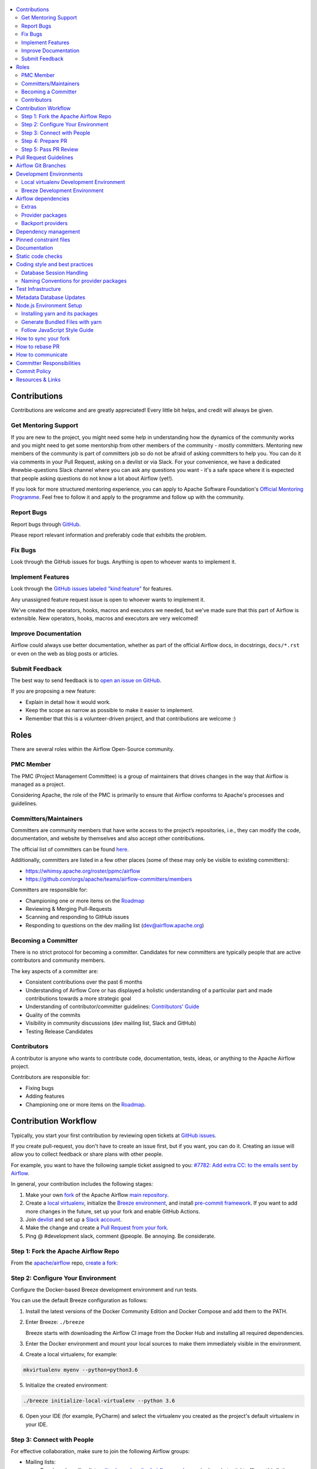 .. Licensed to the Apache Software Foundation (ASF) under one
    or more contributor license agreements.  See the NOTICE file
    distributed with this work for additional information
    regarding copyright ownership.  The ASF licenses this file
    to you under the Apache License, Version 2.0 (the
    "License"); you may not use this file except in compliance
    with the License.  You may obtain a copy of the License at

 ..   http://www.apache.org/licenses/LICENSE-2.0

 .. Unless required by applicable law or agreed to in writing,
    software distributed under the License is distributed on an
    "AS IS" BASIS, WITHOUT WARRANTIES OR CONDITIONS OF ANY
    KIND, either express or implied.  See the License for the
    specific language governing permissions and limitations
    under the License.

.. contents:: :local:

Contributions
=============

Contributions are welcome and are greatly appreciated! Every little bit helps,
and credit will always be given.

Get Mentoring Support
---------------------

If you are new to the project, you might need some help in understanding how the dynamics
of the community works and you might need to get some mentorship from other members of the
community - mostly committers. Mentoring new members of the community is part of committers
job so do not be afraid of asking committers to help you. You can do it
via comments in your Pull Request, asking on a devlist or via Slack. For your convenience,
we have a dedicated #newbie-questions Slack channel where you can ask any questions
you want - it's a safe space where it is expected that people asking questions do not know
a lot about Airflow (yet!).

If you look for more structured mentoring experience, you can apply to Apache Software Foundation's
`Official Mentoring Programme <http://community.apache.org/mentoringprogramme.html>`_. Feel free
to follow it and apply to the programme and follow up with the community.

Report Bugs
-----------

Report bugs through `GitHub <https://github.com/apache/airflow/issues>`__.

Please report relevant information and preferably code that exhibits the
problem.

Fix Bugs
--------

Look through the GitHub issues for bugs. Anything is open to whoever wants to
implement it.

Implement Features
------------------

Look through the `GitHub issues labeled "kind:feature"
<https://github.com/apache/airflow/labels/kind%3Afeature>`__ for features.

Any unassigned feature request issue is open to whoever wants to implement it.

We've created the operators, hooks, macros and executors we needed, but we've
made sure that this part of Airflow is extensible. New operators, hooks, macros
and executors are very welcomed!

Improve Documentation
---------------------

Airflow could always use better documentation, whether as part of the official
Airflow docs, in docstrings, ``docs/*.rst`` or even on the web as blog posts or
articles.

Submit Feedback
---------------

The best way to send feedback is to `open an issue on GitHub <https://github.com/apache/airflow/issues/new/choose>`__.

If you are proposing a new feature:

-   Explain in detail how it would work.
-   Keep the scope as narrow as possible to make it easier to implement.
-   Remember that this is a volunteer-driven project, and that contributions are
    welcome :)


Roles
=============

There are several roles within the Airflow Open-Source community.


PMC Member
-----------
The PMC (Project Management Committee) is a group of maintainers that drives changes in the way that
Airflow is managed as a project.

Considering Apache, the role of the PMC is primarily to ensure that Airflow conforms to Apache's processes
and guidelines.

Committers/Maintainers
----------------------

Committers are community members that have write access to the project’s repositories, i.e., they can modify the code,
documentation, and website by themselves and also accept other contributions.

The official list of committers can be found `here <https://airflow.apache.org/docs/stable/project.html#committers>`__.

Additionally, committers are listed in a few other places (some of these may only be visible to existing committers):

* https://whimsy.apache.org/roster/ppmc/airflow
* https://github.com/orgs/apache/teams/airflow-committers/members

Committers are responsible for:

* Championing one or more items on the `Roadmap <https://cwiki.apache.org/confluence/display/AIRFLOW/Airflow+Home>`__
* Reviewing & Merging Pull-Requests
* Scanning and responding to GitHub issues
* Responding to questions on the dev mailing list (dev@airflow.apache.org)

Becoming a Committer
--------------------

There is no strict protocol for becoming a committer.
Candidates for new committers are typically people that are active contributors and community members.

The key aspects of a committer are:

* Consistent contributions over the past 6 months
* Understanding of Airflow Core or has displayed a holistic understanding of a particular part and made
  contributions towards a more strategic goal
* Understanding of contributor/committer guidelines: `Contributors' Guide <https://github.com/apache/airflow/blob/master/CONTRIBUTING.rst>`__
* Quality of the commits
* Visibility in community discussions (dev mailing list, Slack and GitHub)
* Testing Release Candidates


Contributors
------------

A contributor is anyone who wants to contribute code, documentation, tests, ideas, or anything to the
Apache Airflow project.

Contributors are responsible for:

* Fixing bugs
* Adding features
* Championing one or more items on the `Roadmap <https://cwiki.apache.org/confluence/display/AIRFLOW/Airflow+Home>`__.

Contribution Workflow
=====================

Typically, you start your first contribution by reviewing open tickets
at `GitHub issues <https://github.com/apache/airflow/issues>`__.

If you create pull-request, you don't have to create an issue first, but if you want, you can do it.
Creating an issue will allow you to collect feedback or share plans with other people.

For example, you want to have the following sample ticket assigned to you:
`#7782: Add extra CC: to the emails sent by Airflow <https://github.com/apache/airflow/issues/7782>`_.

In general, your contribution includes the following stages:

.. image:: images/workflow.png
    :align: center
    :alt: Contribution Workflow

1. Make your own `fork <https://help.github.com/en/github/getting-started-with-github/fork-a-repo>`__ of
   the Apache Airflow `main repository <https://github.com/apache/airflow>`__.

2. Create a `local virtualenv <LOCAL_VIRTUALENV.rst>`_,
   initialize the `Breeze environment <BREEZE.rst>`__, and
   install `pre-commit framework <STATIC_CODE_CHECKS.rst#pre-commit-hooks>`__.
   If you want to add more changes in the future, set up your fork and enable GitHub Actions.

3. Join `devlist <https://lists.apache.org/list.html?dev@airflow.apache.org>`__
   and set up a `Slack account <https://s.apache.org/airflow-slack>`__.

4. Make the change and create a `Pull Request from your fork <https://help.github.com/en/github/collaborating-with-issues-and-pull-requests/creating-a-pull-request-from-a-fork>`__.

5. Ping @ #development slack, comment @people. Be annoying. Be considerate.

Step 1: Fork the Apache Airflow Repo
------------------------------------
From the `apache/airflow <https://github.com/apache/airflow>`_ repo,
`create a fork <https://help.github.com/en/github/getting-started-with-github/fork-a-repo>`_:

.. image:: images/fork.png
    :align: center
    :alt: Creating a fork


Step 2: Configure Your Environment
----------------------------------
Configure the Docker-based Breeze development environment and run tests.

You can use the default Breeze configuration as follows:

1. Install the latest versions of the Docker Community Edition
   and Docker Compose and add them to the PATH.

2. Enter Breeze: ``./breeze``

   Breeze starts with downloading the Airflow CI image from
   the Docker Hub and installing all required dependencies.

3. Enter the Docker environment and mount your local sources
   to make them immediately visible in the environment.

4. Create a local virtualenv, for example:

.. code-block:: bash

   mkvirtualenv myenv --python=python3.6

5. Initialize the created environment:

.. code-block:: bash

   ./breeze initialize-local-virtualenv --python 3.6

6. Open your IDE (for example, PyCharm) and select the virtualenv you created
   as the project's default virtualenv in your IDE.

Step 3: Connect with People
---------------------------

For effective collaboration, make sure to join the following Airflow groups:

- Mailing lists:

  - Developer’s mailing list `<dev-subscribe@airflow.apache.org>`_
    (quite substantial traffic on this list)

  - All commits mailing list: `<commits-subscribe@airflow.apache.org>`_
    (very high traffic on this list)

  - Airflow users mailing list: `<users-subscribe@airflow.apache.org>`_
    (reasonably small traffic on this list)

- `Issues on GitHub <https://github.com/apache/airflow/issues>`__

- `Slack (chat) <https://s.apache.org/airflow-slack>`__

Step 4: Prepare PR
------------------

1. Update the local sources to address the issue.

   For example, to address this example issue, do the following:

   * Read about `email configuration in Airflow <https://airflow.readthedocs.io/en/latest/howto/email-config.html>`__.

   * Find the class you should modify. For the example GitHub issue,
     this is `email.py <https://github.com/apache/airflow/blob/master/airflow/utils/email.py>`__.

   * Find the test class where you should add tests. For the example ticket,
     this is `test_email.py <https://github.com/apache/airflow/blob/master/tests/utils/test_email.py>`__.

   * Make sure your fork's master is synced with Apache Airflow's master before you create a branch. See
     `How to sync your fork <#how-to-sync-your-fork>`_ for details.

   * Create a local branch for your development. Make sure to use latest
     ``apache/master`` as base for the branch. See `How to Rebase PR <#how-to-rebase-pr>`_ for some details
     on setting up the ``apache`` remote. Note, some people develop their changes directly in their own
     ``master`` branches - this is OK and you can make PR from your master to ``apache/master`` but we
     recommend to always create a local branch for your development. This allows you to easily compare
     changes, have several changes that you work on at the same time and many more.
     If you have ``apache`` set as remote then you can make sure that you have latest changes in your master
     by ``git pull apache master`` when you are in the local ``master`` branch. If you have conflicts and
     want to override your locally changed master you can override your local changes with
     ``git fetch apache; git reset --hard apache/master``.

   * Modify the class and add necessary code and unit tests.

   * Run the unit tests from the `IDE <TESTING.rst#running-unit-tests-from-ide>`__
     or `local virtualenv <TESTING.rst#running-unit-tests-from-local-virtualenv>`__ as you see fit.

   * Run the tests in `Breeze <TESTING.rst#running-unit-tests-inside-breeze>`__.

   * Run and fix all the `static checks <STATIC_CODE_CHECKS.rst>`__. If you have
     `pre-commits installed <STATIC_CODE_CHECKS.rst#pre-commit-hooks>`__,
     this step is automatically run while you are committing your code. If not, you can do it manually
     via ``git add`` and then ``pre-commit run``.

2. Rebase your fork, squash commits, and resolve all conflicts. See `How to rebase PR <#how-to-rebase-pr>`_
   if you need help with rebasing your change. Remember to rebase often if your PR takes a lot of time to
   review/fix. This will make rebase process much easier and less painful and the more often you do it,
   the more comfortable you will feel doing it.

3. Re-run static code checks again.

4. Make sure your commit has a good title and description of the context of your change, enough
   for the committer reviewing it to understand why you are proposing a change. Make sure to follow other
   PR guidelines described in `pull request guidelines <#pull-request-guidelines>`_.
   Create Pull Request! Make yourself ready for the discussion!

5. Depending on "scope" of your changes, your Pull Request might go through one of few paths after approval.
   We run some non-standard workflow with high degree of automation that allows us to optimize the usage
   of queue slots in GitHub Actions. Our automated workflows determine the "scope" of changes in your PR
   and send it through the right path:

   * In case of a "no-code" change, approval will generate a comment that the PR can be merged and no
     tests are needed. This is usually when the change modifies some non-documentation related rst
     files (such as this file). No python tests are run and no CI images are built for such PR. Usually
     it can be approved and merged few minutes after it is submitted (unless there is a big queue of jobs).

   * In case of change involving python code changes or documentation changes, a subset of full test matrix
     will be executed. This subset of tests perform relevant tests for single combination of python, backend
     version and only builds one CI image and one PROD image. Here the scope of tests depends on the
     scope of your changes:

     * when your change does not change "core" of Airflow (Providers, CLI, WWW, Helm Chart) you will get the
       comment that PR is likely ok to be merged without running "full matrix" of tests. However decision
       for that is left to committer who approves your change. The committer might set a "full tests needed"
       label for your PR and ask you to rebase your request or re-run all jobs. PRs with "full tests needed"
       run full matrix of tests.

     * when your change changes the "core" of Airflow you will get the comment that PR needs full tests and
       the "full tests needed" label is set for your PR. Additional check is set that prevents from
       accidental merging of the request until full matrix of tests succeeds for the PR.

   More details about the PR workflow be found in `PULL_REQUEST_WORKFLOW.rst <PULL_REQUEST_WORKFLOW.rst>`_.


Step 5: Pass PR Review
----------------------

.. image:: images/review.png
    :align: center
    :alt: PR Review

Note that committers will use **Squash and Merge** instead of **Rebase and Merge**
when merging PRs and your commit will be squashed to single commit.

You need to have review of at least one committer (if you are committer yourself, it has to be
another committer). Ideally you should have 2 or more committers reviewing the code that touches
the core of Airflow.


Pull Request Guidelines
=======================

Before you submit a pull request (PR) from your forked repo, check that it meets
these guidelines:

-   Include tests, either as doctests, unit tests, or both, to your pull
    request.

    The airflow repo uses `GitHub Actions <https://help.github.com/en/actions>`__ to
    run the tests and `codecov <https://codecov.io/gh/apache/airflow>`__ to track
    coverage. You can set up both for free on your fork. It will help you make sure you do not
    break the build with your PR and that you help increase coverage.

-   Follow our project's `Coding style and best practices`_.

    These are things that aren't currently enforced programmatically (either because they are too hard or just
    not yet done.)

-   `Rebase your fork <http://stackoverflow.com/a/7244456/1110993>`__, squash
    commits, and resolve all conflicts.

-   When merging PRs, wherever possible try to use **Squash and Merge** instead of **Rebase and Merge**.

-   Add an `Apache License <http://www.apache.org/legal/src-headers.html>`__ header
    to all new files.

    If you have `pre-commit hooks <STATIC_CODE_CHECKS.rst#pre-commit-hooks>`__ enabled, they automatically add
    license headers during commit.

-   If your pull request adds functionality, make sure to update the docs as part
    of the same PR. Doc string is often sufficient. Make sure to follow the
    Sphinx compatible standards.

-   Make sure your code fulfils all the
    `static code checks <STATIC_CODE_CHECKS.rst#pre-commit-hooks>`__ we have in our code. The easiest way
    to make sure of that is to use `pre-commit hooks <STATIC_CODE_CHECKS.rst#pre-commit-hooks>`__

-   Run tests locally before opening PR.

-   Make sure the pull request works for Python 3.6 and 3.7.

-   Adhere to guidelines for commit messages described in this `article <http://chris.beams.io/posts/git-commit/>`__.
    This makes the lives of those who come after you a lot easier.

Airflow Git Branches
====================

All new development in Airflow happens in the ``master`` branch. All PRs should target that branch.
We also have a ``v1-10-test`` branch that is used to test ``1.10.x`` series of Airflow and where committers
cherry-pick selected commits from the master branch.
Cherry-picking is done with the ``-x`` flag.

The ``v1-10-test`` branch might be broken at times during testing. Expect force-pushes there so
committers should coordinate between themselves on who is working on the ``v1-10-test`` branch -
usually these are developers with the release manager permissions.

Once the branch is stable, the ``v1-10-stable`` branch is synchronized with ``v1-10-test``.
The ``v1-10-stable`` branch is used to release ``1.10.x`` releases.

The general approach is that cherry-picking a commit that has already had a PR and unit tests run
against main is done to ``v1-10-test`` branch, but PRs from contributors towards 1.10 should target
``v1-10-stable`` branch.

The ``v1-10-test`` branch and ``v1-10-stable`` ones are merged just before the release and that's the
time when they converge.

Development Environments
========================

There are two environments, available on Linux and macOS, that you can use to
develop Apache Airflow:

-   `Local virtualenv development environment <#local-virtualenv-development-environment>`_
    that supports running unit tests and can be used in your IDE.

-   `Breeze Docker-based development environment <#breeze-development-environment>`_ that provides
    an end-to-end CI solution with all software dependencies covered.

The table below summarizes differences between the two environments:


========================= ================================ =====================================
**Property**              **Local virtualenv**             **Breeze environment**
========================= ================================ =====================================
Test coverage             - (-) unit tests only            - (+) integration and unit tests
------------------------- -------------------------------- -------------------------------------
Setup                     - (+) automated with breeze cmd  - (+) automated with breeze cmd
------------------------- -------------------------------- -------------------------------------
Installation difficulty   - (-) depends on the OS setup    - (+) works whenever Docker works
------------------------- -------------------------------- -------------------------------------
Team synchronization      - (-) difficult to achieve       - (+) reproducible within team
------------------------- -------------------------------- -------------------------------------
Reproducing CI failures   - (-) not possible in many cases - (+) fully reproducible
------------------------- -------------------------------- -------------------------------------
Ability to update         - (-) requires manual updates    - (+) automated update via breeze cmd
------------------------- -------------------------------- -------------------------------------
Disk space and CPU usage  - (+) relatively lightweight     - (-) uses GBs of disk and many CPUs
------------------------- -------------------------------- -------------------------------------
IDE integration           - (+) straightforward            - (-) via remote debugging only
========================= ================================ =====================================


Typically, you are recommended to use both of these environments depending on your needs.

Local virtualenv Development Environment
----------------------------------------

All details about using and running local virtualenv environment for Airflow can be found
in `LOCAL_VIRTUALENV.rst <LOCAL_VIRTUALENV.rst>`__.

Benefits:

-   Packages are installed locally. No container environment is required.

-   You can benefit from local debugging within your IDE.

-   With the virtualenv in your IDE, you can benefit from autocompletion and running tests directly from the IDE.

Limitations:

-   You have to maintain your dependencies and local environment consistent with
    other development environments that you have on your local machine.

-   You cannot run tests that require external components, such as mysql,
    postgres database, hadoop, mongo, cassandra, redis, etc.

    The tests in Airflow are a mixture of unit and integration tests and some of
    them require these components to be set up. Local virtualenv supports only
    real unit tests. Technically, to run integration tests, you can configure
    and install the dependencies on your own, but it is usually complex.
    Instead, you are recommended to use
    `Breeze development environment <#breeze-development-environment>`__ with all required packages
    pre-installed.

-   You need to make sure that your local environment is consistent with other
    developer environments. This often leads to a "works for me" syndrome. The
    Breeze container-based solution provides a reproducible environment that is
    consistent with other developers.

-   You are **STRONGLY** encouraged to also install and use `pre-commit hooks <STATIC_CODE_CHECKS.rst#pre-commit-hooks>`_
    for your local virtualenv development environment.
    Pre-commit hooks can speed up your development cycle a lot.

Breeze Development Environment
------------------------------

All details about using and running Airflow Breeze can be found in
`BREEZE.rst <BREEZE.rst>`__.

The Airflow Breeze solution is intended to ease your local development as "*It's
a Breeze to develop Airflow*".

Benefits:

-   Breeze is a complete environment that includes external components, such as
    mysql database, hadoop, mongo, cassandra, redis, etc., required by some of
    Airflow tests. Breeze provides a preconfigured Docker Compose environment
    where all these services are available and can be used by tests
    automatically.

-   Breeze environment is almost the same as used in the CI automated builds.
    So, if the tests run in your Breeze environment, they will work in the CI as well.
    See `<CI.rst>`_ for details about Airflow CI.

Limitations:

-   Breeze environment takes significant space in your local Docker cache. There
    are separate environments for different Python and Airflow versions, and
    each of the images takes around 3GB in total.

-   Though Airflow Breeze setup is automated, it takes time. The Breeze
    environment uses pre-built images from DockerHub and it takes time to
    download and extract those images. Building the environment for a particular
    Python version takes less than 10 minutes.

-   Breeze environment runs in the background taking precious resources, such as
    disk space and CPU. You can stop the environment manually after you use it
    or even use a ``bare`` environment to decrease resource usage.

**NOTE:** Breeze CI images are not supposed to be used in production environments.
They are optimized for repeatability of tests, maintainability and speed of building rather
than production performance. The production images are not yet officially published.


Airflow dependencies
====================

Extras
------

There are a number of extras that can be specified when installing Airflow. Those
extras can be specified after the usual pip install - for example
``pip install -e .[ssh]``. For development purpose there is a ``devel`` extra that
installs all development dependencies. There is also ``devel_ci`` that installs
all dependencies needed in the CI environment.

This is the full list of those extras:

  .. START EXTRAS HERE

all_dbs, amazon, apache.atlas, apache.beam, apache.cassandra, apache.druid, apache.hdfs,
apache.hive, apache.kylin, apache.pinot, apache.spark, apache.webhdfs, async, atlas, aws, azure,
cassandra, celery, cgroups, cloudant, cncf.kubernetes, dask, databricks, datadog, devel,
devel_hadoop, doc, docker, druid, elasticsearch, exasol, facebook, gcp, gcp_api, github_enterprise,
google, google_auth, grpc, hashicorp, hdfs, hive, jdbc, jira, kerberos, kubernetes, ldap,
microsoft.azure, microsoft.mssql, microsoft.winrm, mongo, mssql, mysql, odbc, oracle, pagerduty,
papermill, password, pinot, plexus, postgres, presto, qds, qubole, rabbitmq, redis, salesforce,
samba, segment, sendgrid, sentry, singularity, slack, snowflake, spark, ssh, statsd, tableau,
vertica, virtualenv, webhdfs, winrm, yandex, yandexcloud, all, devel_ci

  .. END EXTRAS HERE

Provider packages
-----------------

Airflow 2.0 is split into core and providers. They are delivered as separate packages:

* ``apache-airflow`` - core of Apache Airflow
* ``apache-airflow-providers-*`` - More than 50 provider packages to communicate with external services

In Airflow 1.10 all those providers were installed together within one single package and when you installed
airflow locally, from sources, they were also installed. In Airflow 2.0, providers are separated out,
and not installed together with the core, unless you set ``INSTALL_PROVIDERS_FROM_SOURCES`` environment
variable to ``true``.

In Breeze - which is a development environment, ``INSTALL_PROVIDERS_FROM_SOURCES`` variable is set to true,
but you can add ``--skip-installing-airflow-providers`` flag to Breeze to skip installing providers when
building the images.

One watch-out - providers are still always installed (or rather available) if you install airflow from
sources using ``-e`` (or ``--editable``) flag. In such case airflow is read directly from the sources
without copying airflow packages to the usual installation location, and since 'providers' folder is
in this airflow folder - the providers package is importable.

Some of the packages have cross-dependencies with other providers packages. This typically happens for
transfer operators where operators use hooks from the other providers in case they are transferring
data between the providers. The list of dependencies is maintained (automatically with pre-commits)
in the ``airflow/providers/dependencies.json``. Pre-commits are also used to generate dependencies.
The dependency list is automatically used during pypi packages generation.

Cross-dependencies between provider packages are converted into extras - if you need functionality from
the other provider package you can install it adding [extra] after the
``apache-airflow-backport-providers-PROVIDER`` for example:
``pip install apache-airflow-backport-providers-google[amazon]`` in case you want to use GCP
transfer operators from Amazon ECS.

If you add a new dependency between different providers packages, it will be detected automatically during
pre-commit phase and pre-commit will fail - and add entry in dependencies.json so that the package extra
dependencies are properly added when package is installed.

You can regenerate the whole list of provider dependencies by running this command (you need to have
``pre-commits`` installed).

.. code-block:: bash

  pre-commit run build-providers-dependencies


Here is the list of packages and their extras:


  .. START PACKAGE DEPENDENCIES HERE

========================== ===========================
Package                    Extras
========================== ===========================
amazon                     apache.hive,google,imap,mongo,mysql,postgres,ssh
apache.druid               apache.hive
apache.hive                amazon,microsoft.mssql,mysql,presto,samba,vertica
apache.livy                http
dingding                   http
discord                    http
google                     amazon,apache.cassandra,cncf.kubernetes,facebook,microsoft.azure,microsoft.mssql,mysql,postgres,presto,salesforce,sftp,ssh
hashicorp                  google
microsoft.azure            google,oracle
microsoft.mssql            odbc
mysql                      amazon,presto,vertica
opsgenie                   http
postgres                   amazon
sftp                       ssh
slack                      http
snowflake                  slack
========================== ===========================

  .. END PACKAGE DEPENDENCIES HERE

Backport providers
------------------

You can also build backport provider packages for Airflow 1.10. They aim to provide a bridge when users
of Airflow 1.10 want to migrate to Airflow 2.0. The backport packages are named similarly to the
provider packages, but with "backport" added:

* ``apache-airflow-backport-provider-*``

Those backport providers are automatically refactored to work with Airflow 1.10.* and have a few
limitations described in those packages.

Dependency management
=====================

Airflow is not a standard python project. Most of the python projects fall into one of two types -
application or library. As described in
[StackOverflow Question](https://stackoverflow.com/questions/28509481/should-i-pin-my-python-dependencies-versions)
decision whether to pin (freeze) dependency versions for a python project depends on the type. For
applications, dependencies should be pinned, but for libraries, they should be open.

For application, pinning the dependencies makes it more stable to install in the future - because new
(even transitive) dependencies might cause installation to fail. For libraries - the dependencies should
be open to allow several different libraries with the same requirements to be installed at the same time.

The problem is that Apache Airflow is a bit of both - application to install and library to be used when
you are developing your own operators and DAGs.

This - seemingly unsolvable - puzzle is solved by having pinned constraints files. Those are available
as of airflow 1.10.10 and further improved with 1.10.12 (moved to separate orphan branches)

Pinned constraint files
=======================

By default when you install ``apache-airflow`` package - the dependencies are as open as possible while
still allowing the apache-airflow package to install. This means that ``apache-airflow`` package might fail to
install in case a direct or transitive dependency is released that breaks the installation. In such case
when installing ``apache-airflow``, you might need to provide additional constraints (for
example ``pip install apache-airflow==1.10.2 Werkzeug<1.0.0``)

However we now have ``constraints-<PYTHON_MAJOR_MINOR_VERSION>.txt`` files generated
automatically and committed to orphan ``constraints-master`` and ``constraint-1-10`` branches based on
the set of all latest working and tested dependency versions. Those
``constraints-<PYTHON_MAJOR_MINOR_VERSION>.txt`` files can be used as
constraints file when installing Apache Airflow - either from the sources:

.. code-block:: bash

  pip install -e . \
    --constraint "https://raw.githubusercontent.com/apache/airflow/constraints-master/constraints-3.6.txt"


or from the pypi package:

.. code-block:: bash

  pip install apache-airflow \
    --constraint "https://raw.githubusercontent.com/apache/airflow/constraints-master/constraints-3.6.txt"


This works also with extras - for example:

.. code-block:: bash

  pip install .[ssh] \
    --constraint "https://raw.githubusercontent.com/apache/airflow/constraints-master/constraints-3.6.txt"


As of apache-airflow 1.10.12 it is also possible to use constraints directly from GitHub using specific
tag/hash name. We tag commits working for particular release with constraints-<version> tag. So for example
fixed valid constraints 1.10.12 can be used by using ``constraints-1.10.12`` tag:

.. code-block:: bash

  pip install apache-airflow[ssh]==1.10.12 \
      --constraint "https://raw.githubusercontent.com/apache/airflow/constraints-1.10.12/constraints-3.6.txt"

There are different set of fixed constraint files for different python major/minor versions and you should
use the right file for the right python version.

The ``constraints-<PYTHON_MAJOR_MINOR_VERSION>.txt`` will be automatically regenerated by CI cron job
every time after the ``setup.py`` is updated and pushed if the tests are successful. There are separate
jobs for each python version.

Documentation
=============

The latest API documentation (for the master branch) is usually available
`here <https://airflow.readthedocs.io/en/latest/>`__.

To generate a local version you can use `<BREEZE.rst>`_.

The documentation build consists of verifying consistency of documentation and two steps:

* spell checking
* building documentation

You can only run one of the steps via ``--spellcheck-only`` or ``--docs-only``.

.. code-block:: bash

    ./breeze build-docs

or just to run spell-check

.. code-block:: bash

     ./breeze build-docs -- --spellcheck-only

or just to run documentation building

.. code-block:: bash

     ./breeze build-docs -- --docs-only

Also documentation is available as downloadable artifact in GitHub Actions after the CI builds your PR.

**Known issues:**

If you are creating a new directory for new integration in the ``airflow.providers`` package,
you should also update the ``docs/autoapi_templates/index.rst`` file.

If you are creating new ``hooks``, ``sensors``, ``operators`` directory in
the ``airflow.providers`` package, you should also update
the ``docs/operators-and-hooks-ref.rst`` file.

If you are creating ``example_dags`` directory, you need to create ``example_dags/__init__.py`` with Apache
license or copy another ``__init__.py`` file that contains the necessary license.

Static code checks
==================

We check our code quality via static code checks. See
`STATIC_CODE_CHECKS.rst <STATIC_CODE_CHECKS.rst>`_ for details.

Your code must pass all the static code checks in the CI in order to be eligible for Code Review.
The easiest way to make sure your code is good before pushing is to use pre-commit checks locally
as described in the static code checks documentation.

.. _coding_style:

Coding style and best practices
===============================

Most of our coding style rules are enforced programmatically by flake8 and pylint (which are run automatically
on every pull request), but there are some rules that are not yet automated and are more Airflow specific or
semantic than style

Database Session Handling
-------------------------

**Explicit is better than implicit.** If a function accepts a ``session`` parameter it should not commit the
transaction itself. Session management is up to the caller.

To make this easier there is the ``create_session`` helper:

.. code-block:: python

    from airflow.utils.session import create_session

    def my_call(*args, session):
      ...
      # You MUST not commit the session here.

    with create_session() as session:
        my_call(*args, session=session)

If this function is designed to be called by "end-users" (i.e. DAG authors) then using the ``@provide_session`` wrapper is okay:

.. code-block:: python

    from airflow.utils.session import provide_session

    ...

    @provide_session
    def my_method(arg, arg, session=None)
      ...
      # You SHOULD not commit the session here. The wrapper will take care of commit()/rollback() if exception

Naming Conventions for provider packages
----------------------------------------

In Airflow 2.0 we standardized and enforced naming for provider packages, modules and classes.
those rules (introduced as AIP-21) were not only introduced but enforced using automated checks
that verify if the naming conventions are followed. Here is a brief summary of the rules, for
detailed discussion you can go to [AIP-21 Changes in import paths](https://cwiki.apache.org/confluence/display/AIRFLOW/AIP-21%3A+Changes+in+import+paths)

The rules are as follows:

* Provider packages are all placed in 'airflow.providers'

* Providers are usually direct sub-packages of the 'airflow.providers' package but in some cases they can be
  further split into sub-packages (for example 'apache' package has 'cassandra', 'druid' ... providers ) out
  of which several different provider packages are produced (apache.cassandra, apache.druid). This is
  case when the providers are connected under common umbrella but very loosely coupled on the code level.

* In some cases the package can have sub-packages but they are all delivered as single provider
  package (for example 'google' package contains 'ads', 'cloud' etc. sub-packages). This is in case
  the providers are connected under common umbrella and they are also tightly coupled on the code level.

* Typical structure of provider package:
    * example_dags -> example DAGs are stored here (used for documentation and System Tests)
    * hooks -> hooks are stored here
    * operators -> operators are stored here
    * sensors -> sensors are stored here
    * secrets -> secret backends are stored here
    * transfers -> transfer operators are stored here

* Module names do not contain word "hooks", "operators" etc. The right type comes from
  the package. For example 'hooks.datastore' module contains DataStore hook and 'operators.datastore'
  contains DataStore operators.

* Class names contain 'Operator', 'Hook', 'Sensor' - for example DataStoreHook, DataStoreExportOperator

* Operator name usually follows the convention: ``<Subject><Action><Entity>Operator``
  (BigQueryExecuteQueryOperator) is a good example

* Transfer Operators are those that actively push data from one service/provider and send it to another
  service (might be for the same or another provider). This usually involves two hooks. The convention
  for those ``<Source>To<Destination>Operator``. They are not named *TransferOperator nor *Transfer.

* Operators that use external service to perform transfer (for example CloudDataTransferService operators
  are not placed in "transfers" package and do not have to follow the naming convention for
  transfer operators.

* It is often debatable where to put transfer operators but we agreed to the following criteria:

  * We use "maintainability" of the operators as the main criteria - so the transfer operator
    should be kept at the provider which has highest "interest" in the transfer operator

  * For Cloud Providers or Service providers that usually means that the transfer operators
    should land at the "target" side of the transfer

* Secret Backend name follows the convention: ``<SecretEngine>Backend``.

* Tests are grouped in parallel packages under "tests.providers" top level package. Module name is usually
  ``test_<object_to_test>.py``,

* System tests (not yet fully automated but allowing to run e2e testing of particular provider) are
  named with _system.py suffix.

Test Infrastructure
===================

We support the following types of tests:

* **Unit tests** are Python tests launched with ``pytest``.
  Unit tests are available both in the `Breeze environment <BREEZE.rst>`_
  and `local virtualenv <LOCAL_VIRTUALENV.rst>`_.

* **Integration tests** are available in the Breeze development environment
  that is also used for Airflow's CI tests. Integration test are special tests that require
  additional services running, such as Postgres, Mysql, Kerberos, etc.

* **System tests** are automatic tests that use external systems like
  Google Cloud. These tests are intended for an end-to-end DAG execution.

For details on running different types of Airflow tests, see `TESTING.rst <TESTING.rst>`_.

Metadata Database Updates
=========================

When developing features, you may need to persist information to the metadata
database. Airflow has `Alembic <https://github.com/sqlalchemy/alembic>`__ built-in
module to handle all schema changes. Alembic must be installed on your
development machine before continuing with migration.


.. code-block:: bash

    # starting at the root of the project
    $ pwd
    ~/airflow
    # change to the airflow directory
    $ cd airflow
    $ alembic revision -m "add new field to db"
       Generating
    ~/airflow/airflow/migrations/versions/12341123_add_new_field_to_db.py


Node.js Environment Setup
=========================

``airflow/www/`` contains all yarn-managed, front-end assets. Flask-Appbuilder
itself comes bundled with jQuery and bootstrap. While they may be phased out
over time, these packages are currently not managed with yarn.

Make sure you are using recent versions of node and yarn. No problems have been
found with node\>=8.11.3 and yarn\>=1.19.1.

Installing yarn and its packages
--------------------------------

Make sure yarn is available in your environment.

To install yarn on macOS:

1.  Run the following commands (taken from `this source <https://gist.github.com/DanHerbert/9520689>`__):

.. code-block:: bash

    brew install node
    brew install yarn
    yarn config set prefix ~/.yarn


2.  Add ``~/.yarn/bin`` to your ``PATH`` so that commands you are installing
    could be used globally.

3.  Set up your ``.bashrc`` file and then ``source ~/.bashrc`` to reflect the
    change.

.. code-block:: bash

    export PATH="$HOME/.yarn/bin:$PATH"

4.  Install third-party libraries defined in ``package.json`` by running the
    following commands within the ``airflow/www/`` directory:


.. code-block:: bash

    # from the root of the repository, move to where our JS package.json lives
    cd airflow/www/
    # run yarn install to fetch all the dependencies
    yarn install


These commands install the libraries in a new ``node_modules/`` folder within
``www/``.

Should you add or upgrade a node package, run
``yarn add --dev <package>`` for packages needed in development or
``yarn add <package>`` for packages used by the code.
Then push the newly generated ``package.json`` and ``yarn.lock`` file so that we
could get a reproducible build. See the `Yarn docs
<https://yarnpkg.com/en/docs/cli/add#adding-dependencies->`_ for more details.


Generate Bundled Files with yarn
--------------------------------

To parse and generate bundled files for Airflow, run either of the following
commands:

.. code-block:: bash

    # Compiles the production / optimized js & css
    yarn run prod

    # Starts a web server that manages and updates your assets as you modify them
    yarn run dev


Follow JavaScript Style Guide
-----------------------------

We try to enforce a more consistent style and follow the JS community
guidelines.

Once you add or modify any JavaScript code in the project, please make sure it
follows the guidelines defined in `Airbnb
JavaScript Style Guide <https://github.com/airbnb/javascript>`__.

Apache Airflow uses `ESLint <https://eslint.org/>`__ as a tool for identifying and
reporting on patterns in JavaScript. To use it, run any of the following
commands:

.. code-block:: bash

    # Check JS code in .js and .html files, and report any errors/warnings
    yarn run lint

    # Check JS code in .js and .html files, report any errors/warnings and fix them if possible
    yarn run lint:fix

How to sync your fork
=====================

When you have your fork, you should periodically synchronize the master of your fork with the
Apache Airflow master. In order to do that you can ``git pull --rebase`` to your local git repository from
apache remote and push the master (often with ``--force`` to your fork). There is also an easy
way using ``Force sync master from apache/airflow`` workflow. You can go to "Actions" in your repository and
choose the workflow and manually trigger the workflow using "Run workflow" command.

This will force-push the master from apache/airflow to the master in your fork. Note that in case you
modified the master in your fork, you might loose those changes.


How to rebase PR
================

A lot of people are unfamiliar with the rebase workflow in Git, but we think it is an excellent workflow,
providing a better alternative to the merge workflow. We've therefore written a short guide for those who would like to learn it.

As opposed to the merge workflow, the rebase workflow allows us to
clearly separate your changes from the changes of others. It puts the responsibility of rebasing on the
author of the change. It also produces a "single-line" series of commits on the master branch. This
makes it easier to understand what was going on and to find reasons for problems (it is especially
useful for "bisecting" when looking for a commit that introduced some bugs).

First of all, we suggest you read about the rebase workflow here:
`Merging vs. rebasing <https://www.atlassian.com/git/tutorials/merging-vs-rebasing>`_. This is an
excellent article that describes all the ins/outs of the rebase workflow. I recommend keeping it for future reference.

The goal of rebasing your PR on top of ``apache/master`` is to "transplant" your change on top of
the latest changes that are merged by others. It also allows you to fix all the conflicts
that arise as a result of other people changing the same files as you and merging the changes to ``apache/master``.

Here is how rebase looks in practice:

1. You first need to add the Apache project remote to your git repository. In this example, we will be adding the remote
as "apache" so you can refer to it easily:

* If you use ssh: ``git remote add apache git@github.com:apache/airflow.git``
* If you use https: ``git remote add apache https://github.com/apache/airflow.git``

2. You then need to make sure that you have the latest master fetched from the ``apache`` repository. You can do this
   via:

   ``git fetch apache`` (to fetch apache remote)

   ``git fetch --all``  (to fetch all remotes)

3. Assuming that your feature is in a branch in your repository called ``my-branch`` you can easily check
   what is the base commit you should rebase from by:

   ``git merge-base my-branch apache/master``

   This will print the HASH of the base commit which you should use to rebase your feature from.
   For example: ``5abce471e0690c6b8d06ca25685b0845c5fd270f``. You can also find this commit hash manually if you want
   better control.

   Run:

   ``git log``

   And find the first commit that you DO NOT want to "transplant".

   Performing:

   ``git rebase HASH``

   Will "transplant" all commits after the commit with the HASH.

4. Check out your feature branch locally via:

   ``git checkout my-branch``

5. Rebase:

   ``git rebase HASH --onto apache/master``

   For example:

   ``git rebase 5abce471e0690c6b8d06ca25685b0845c5fd270f --onto apache/master``

6. If you have no conflicts - that's cool. You rebased. You can now run ``git push --force-with-lease`` to
   push your changes to your repository. That should trigger the build in our CI if you have a
   Pull Request (PR) opened already.

7. While rebasing you might have conflicts. Read carefully what git tells you when it prints information
   about the conflicts. You need to solve the conflicts manually. This is sometimes the most difficult
   part and requires deliberately correcting your code and looking at what has changed since you developed your
   changes.

   There are various tools that can help you with this. You can use:

   ``git mergetool``

   You can configure different merge tools with it. You can also use IntelliJ/PyCharm's excellent merge tool.
   When you open a project in PyCharm which has conflicts, you can go to VCS > Git > Resolve Conflicts and there
   you have a very intuitive and helpful merge tool. For more information, see
   `Resolve conflicts <https://www.jetbrains.com/help/idea/resolving-conflicts.html.>`_.

8. After you've solved your conflict run:

   ``git rebase --continue``

   And go either to point 6. or 7, depending on whether you have more commits that cause conflicts in your PR (rebasing applies each
   commit from your PR one-by-one).

How to communicate
==================

Apache Airflow is a Community within Apache Software Foundation. As the motto of
the Apache Software Foundation states "Community over Code" - people in the
community are far more important than their contribution.

This means that communication plays a big role in it, and this chapter is all about it.

In our communication, everyone is expected to follow the `ASF Code of Conduct <https://www.apache.org/foundation/policies/conduct>`_.

We have various channels of communication - starting from the official devlist, comments
in the Pull Requests, Slack, wiki.

All those channels can be used for different purposes.
You can join the channels via links at the `Airflow Community page <https://airflow.apache.org/community/>`_

* The `Apache Airflow devlist <https://lists.apache.org/list.html?dev@airflow.apache.org>`_ for:
   * official communication
   * general issues, asking community for opinion
   * discussing proposals
   * voting
* The `Airflow CWiki <https://cwiki.apache.org/confluence/display/AIRFLOW/Airflow+Home?src=breadcrumbs>`_ for:
   * detailed discussions on big proposals (Airflow Improvement Proposals also name AIPs)
   * helpful, shared resources (for example Apache Airflow logos
   * information that can be re-used by others (for example instructions on preparing workshops)
* GitHub `Pull Requests (PRs) <https://github.com/apache/airflow/pulls>`_ for:
   * discussing implementation details of PRs
   * not for architectural discussions (use the devlist for that)
* The deprecated `JIRA issues <https://issues.apache.org/jira/projects/AIRFLOW/issues/AIRFLOW-4470?filter=allopenissues>`_ for:
   * checking out old but still valuable issues that are not on GitHub yet
   * mentioning the JIRA issue number in the title of the related PR you would like to open on GitHub

**IMPORTANT**
We don't create new issues on JIRA anymore. The reason we still look at JIRA issues is that there are valuable tickets inside of it. However, each new PR should be created on `GitHub issues <https://github.com/apache/airflow/issues>`_ as stated in `Contribution Workflow Example <https://github.com/apache/airflow/blob/master/CONTRIBUTING.rst#contribution-workflow-example>`_

* The `Apache Airflow Slack <https://s.apache.org/airflow-slack>`_ for:
   * ad-hoc questions related to development (#development channel)
   * asking for review (#development channel)
   * asking for help with PRs (#how-to-pr channel)
   * troubleshooting (#troubleshooting channel)
   * group talks (including SIG - special interest groups) (#sig-* channels)
   * notifications (#announcements channel)
   * random queries (#random channel)
   * regional announcements (#users-* channels)
   * newbie questions (#newbie-questions channel)
   * occasional discussions (wherever appropriate including group and 1-1 discussions)

The devlist is the most important and official communication channel. Often at Apache project you can
hear "if it is not in the devlist - it did not happen". If you discuss and agree with someone from the
community on something important for the community (including if it is with committer or PMC member) the
discussion must be captured and reshared on devlist in order to give other members of the community to
participate in it.

We are using certain prefixes for email subjects for different purposes. Start your email with one of those:
  * ``[DISCUSS]`` - if you want to discuss something but you have no concrete proposal yet
  * ``[PROPOSAL]`` - if usually after "[DISCUSS]" thread discussion you want to propose something and see
    what other members of the community think about it.
  * ``[AIP-NN]`` - if the mail is about one of the Airflow Improvement Proposals
  * ``[VOTE]`` - if you would like to start voting on a proposal discussed before in a "[PROPOSAL]" thread

Voting is governed by the rules described in `Voting <https://www.apache.org/foundation/voting.html>`_

We are all devoting our time for community as individuals who except for being active in Apache Airflow have
families, daily jobs, right for vacation. Sometimes we are in different time zones or simply are
busy with day-to-day duties that our response time might be delayed. For us it's crucial
to remember to respect each other in the project with no formal structure.
There are no managers, departments, most of us is autonomous in our opinions, decisions.
All of it makes Apache Airflow community a great space for open discussion and mutual respect
for various opinions.

Disagreements are expected, discussions might include strong opinions and contradicting statements.
Sometimes you might get two committers asking you to do things differently. This all happened in the past
and will continue to happen. As a community we have some mechanisms to facilitate discussion and come to
a consensus, conclusions or we end up voting to make important decisions. It is important that these
decisions are not treated as personal wins or looses. At the end it's the community that we all care about
and what's good for community, should be accepted even if you have a different opinion. There is a nice
motto that you should follow in case you disagree with community decision "Disagree but engage". Even
if you do not agree with a community decision, you should follow it and embrace (but you are free to
express your opinion that you don't agree with it).

As a community - we have high requirements for code quality. This is mainly because we are a distributed
and loosely organised team. We have both - contributors that commit one commit only, and people who add
more commits. It happens that some people assume informal "stewardship" over parts of code for some time -
but at any time we should make sure that the code can be taken over by others, without excessive communication.
Setting high requirements for the code (fairly strict code review, static code checks, requirements of
automated tests, pre-commit checks) is the best way to achieve that - by only accepting good quality
code. Thanks to full test coverage we can make sure that we will be able to work with the code in the future.
So do not be surprised if you are asked to add more tests or make the code cleaner -
this is for the sake of maintainability.

Here are a few rules that are important to keep in mind when you enter our community:

 * Do not be afraid to ask questions
 * The communication is asynchronous - do not expect immediate answers, ping others on slack
   (#development channel) if blocked
 * There is a #newbie-questions channel in slack as a safe place to ask questions
 * You can ask one of the committers to be a mentor for you, committers can guide within the community
 * You can apply to more structured `Apache Mentoring Programme <https://community.apache.org/mentoringprogramme.html>`_
 * It’s your responsibility as an author to take your PR from start-to-end including leading communication
   in the PR
 * It’s your responsibility as an author to ping committers to review your PR - be mildly annoying sometimes,
   it’s OK to be slightly annoying with your change - it is also a sign for committers that you care
 * Be considerate to the high code quality/test coverage requirements for Apache Airflow
 * If in doubt - ask the community for their opinion or propose to vote at the devlist
 * Discussions should concern subject matters - judge or criticise the merit but never criticise people
 * It’s OK to express your own emotions while communicating - it helps other people to understand you
 * Be considerate for feelings of others. Tell about how you feel not what you think of others

Committer Responsibilities
==========================

Committers are more than contributors. While it's important for committers to maintain standing by
committing code, their key role is to build and foster a healthy and active community.
This means that committers should:

* Review PRs in a timely and reliable fashion
* They should also help to actively whittle down the PR backlog
* Answer questions (i.e. on the dev list, in PRs, in GitHub Issues, slack, etc...)
* Take on core changes/bugs/feature requests
* Some changes are important enough that a committer needs to ensure it gets done. This is especially
  the case if no one from the community is taking it on.
* Improve processes and tooling
* Refactoring code

Commit Policy
=============

The following commit policy passed by a vote 8(binding FOR) to 0 against on May 27, 2016 on the dev list
and slightly modified and consensus reached in October 2020:

* Commits need a +1 vote from a committer who is not the author
* Do not merge a PR that regresses linting or does not pass CI tests (unless we have
  justification such as clearly transient error).
* When we do AIP voting, both PMC and committer +1s are considered as binding vote.

Resources & Links
=================
- `Airflow’s official documentation <http://airflow.apache.org/>`__

- `More resources and links to Airflow related content on the Wiki <https://cwiki.apache.org/confluence/display/AIRFLOW/Airflow+Links>`__
